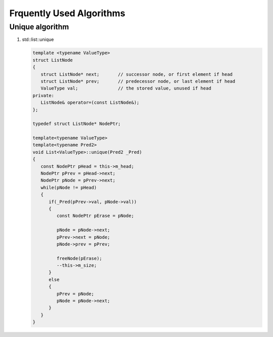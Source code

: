 *************************
Frquently Used Algorithms
*************************

Unique algorithm
================

#. std\:\:list\:\:unique
   
   .. code-block:: cpp
      
      template <typename ValueType>
      struct ListNode
      {
         struct ListNode* next;       // successor node, or first element if head
         struct ListNode* prev;       // predecessor node, or last element if head
         ValueType val;               // the stored value, unused if head
      private:
         ListNode& operator=(const ListNode&);
      };

      typedef struct ListNode* NodePtr;

      template<typename ValueType>
      template<typename Pred2>
      void List<ValueType>::unique(Pred2 _Pred)
      {
         const NodePtr pHead = this->m_head;
         NodePtr pPrev = pHead->next;
         NodePtr pNode = pPrev->next;
         while(pNode != pHead)
         {
            if(_Pred(pPrev->val, pNode->val))
            {
               const NodePtr pErase = pNode;
               
               pNode = pNode->next;
               pPrev->next = pNode;
               pNode->prev = pPrev;

               freeNode(pErase);
               --this->m_size;
            }
            else
            {
               pPrev = pNode;
               pNode = pNode->next;
            }
         }
      }
